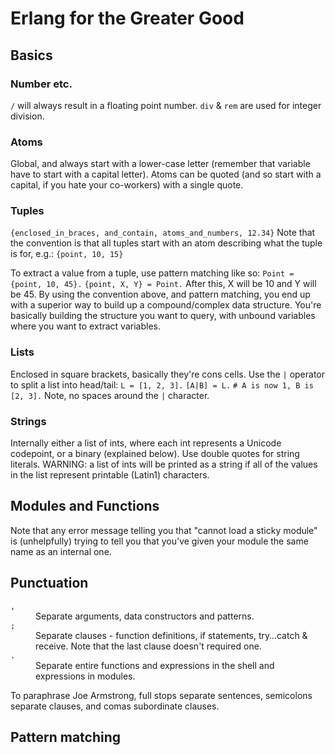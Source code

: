 * Erlang for the Greater Good
** Basics
*** Number etc.
~/~ will always result in a floating point number.
~div~ & ~rem~ are used for integer division.
*** Atoms
Global, and always start with a lower-case letter (remember that variable have to start with a capital letter).
Atoms can be quoted (and so start with a capital, if you hate your co-workers) with a single quote.
*** Tuples
~{enclosed_in_braces, and_contain, atoms_and_numbers, 12.34}~
Note that the convention is that all tuples start with an atom describing what the tuple is for, e.g.: ~{point, 10, 15}~

To extract a value from a tuple, use pattern matching like so:
~Point = {point, 10, 45}.~
~{point, X, Y} = Point.~
After this, X will be 10 and Y will be 45.  By using the convention above, and pattern matching, you end up with a superior way to build up a compound/complex data structure.  You're basically building the structure you want to query, with unbound variables where you want to extract variables.
*** Lists
Enclosed in square brackets, basically they're cons cells.
Use the ~|~ operator to split a list into head/tail:
~L = [1, 2, 3].~
~[A|B] = L.~
~# A is now 1, B is [2, 3].~
Note, no spaces around the ~|~ character.
*** Strings
Internally either a list of ints, where each int represents a Unicode codepoint, or a binary (explained below).
Use double quotes for string literals.
WARNING: a list of ints will be printed as a string if all of the values in the list represent printable (Latin1) characters.
** Modules and Functions
Note that any error message telling you that "cannot load a sticky module" is (unhelpfully) trying to tell you that you've given your module the same name as an internal one.
** Punctuation
 - ~,~ :: Separate arguments, data constructors and patterns.
 - ~;~ :: Separate clauses - function definitions, if statements, try...catch & receive.  Note that the last clause doesn't required one.
 - ~.~ :: Separate entire functions and expressions in the shell and expressions in modules.

To paraphrase Joe Armstrong, full stops separate sentences, semicolons separate clauses, and comas subordinate clauses.
** Pattern matching
